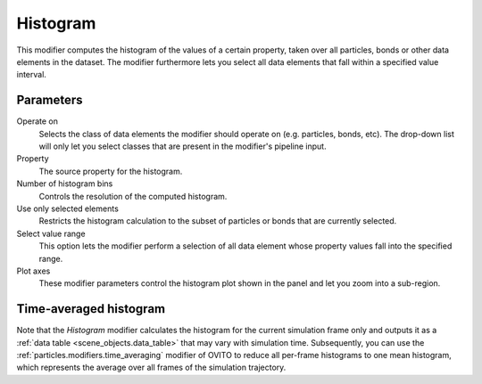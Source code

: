 .. _particles.modifiers.histogram:

Histogram
---------

.. image:: /images/modifiers/histogram_panel.png
  :width: 35%
  :align: right

This modifier computes the histogram of the values of a certain property, taken over all particles, bonds or other data elements in the dataset.
The modifier furthermore lets you select all data elements that fall within a specified value interval.

Parameters
""""""""""

Operate on
  Selects the class of data elements the modifier should operate on (e.g. particles, bonds, etc).
  The drop-down list will only let you select classes that are present in the modifier's pipeline input.

Property
  The source property for the histogram.

Number of histogram bins
  Controls the resolution of the computed histogram.

Use only selected elements
  Restricts the histogram calculation to the subset of particles or bonds that are currently selected.

Select value range
  This option lets the modifier perform a selection of all data element whose property values fall into the specified range.

Plot axes
  These modifier parameters control the histogram plot shown in the panel and let you zoom into
  a sub-region.
  
Time-averaged histogram
"""""""""""""""""""""""

Note that the *Histogram* modifier calculates the histogram for the current
simulation frame only and outputs it as a :ref:`data table <scene_objects.data_table>` that may vary with simulation time. 
Subsequently, you can use the :ref:`particles.modifiers.time_averaging` modifier of OVITO to reduce all per-frame 
histograms to one mean histogram, which represents the average over all frames of the simulation trajectory.

.. seealso::

  :py:class:`ovito.modifiers.HistogramModifier` (Python API)